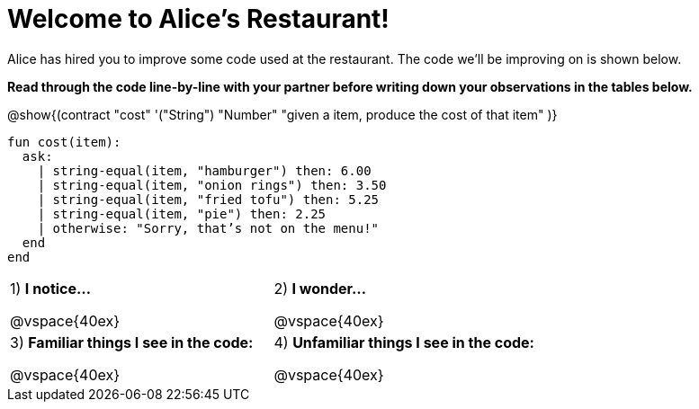 = Welcome to Alice’s Restaurant!

Alice has hired you to improve some code used at the restaurant. The code we'll be improving on is shown below.

*Read through the code line-by-line with your partner before writing down your
observations in the tables below.*

@show{(contract
  "cost" '("String") "Number"
  "given a item, produce the cost of that item"
)}

----
fun​ cost(item):
  ask:
    | string-equal(item, "hamburger") then:​ 6.00
    | string-equal(item, "onion rings") then:​ 3.50
    | string-equal(item, "fried tofu") then:​ 5.25
    | string-equal(item, "pie") then: 2.25
    | otherwise: "Sorry, that’s not on the menu!"
  end
end
----

[cols=".^1a,.^1a",stripes="none"]
|===
|
--
1) *I notice...*

@vspace{40ex}
--
|2) *I wonder...*

@vspace{40ex}

|3) *Familiar things I see in the code:*

@vspace{40ex}

|4) *Unfamiliar things I see in the code:*

@vspace{40ex}

|===
